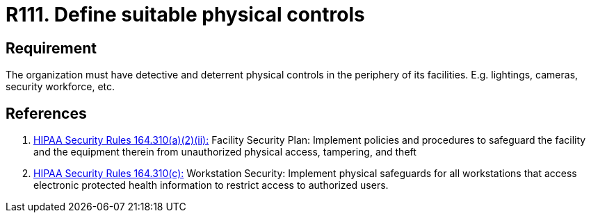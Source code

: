 :slug: rules/111/
:category: authorization
:description: This document contains the details of the security requirements related to the definition and management of access control in the organization. This requirement establishes the importance of defining detective and deterrent physical controls in the periphery of the facilities.
:keywords: Requirement, Security, Physical Access, Control, Mechanisms, Facilities
:rules: yes
:extended: yes

= R111. Define suitable physical controls

== Requirement

The organization must have detective and deterrent
physical controls in the periphery of its facilities.
E.g. lightings, cameras, security workforce, etc.

== References

. [[r1]] link:https://www.law.cornell.edu/cfr/text/45/164.310[+HIPAA Security Rules+ 164.310(a)(2)(ii):]
Facility Security Plan: Implement policies and procedures
to safeguard the facility and the equipment therein
from unauthorized physical access, tampering, and theft

. [[r2]] link:https://www.law.cornell.edu/cfr/text/45/164.310[+HIPAA Security Rules+ 164.310(c):]
Workstation Security: Implement physical safeguards for all workstations
that access electronic protected health information
to restrict access to authorized users.
